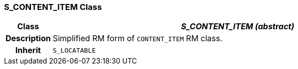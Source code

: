 === S_CONTENT_ITEM Class

[cols="^1,3,5"]
|===
h|*Class*
2+^h|*_S_CONTENT_ITEM (abstract)_*

h|*Description*
2+a|Simplified RM form of `CONTENT_ITEM` RM class.

h|*Inherit*
2+|`S_LOCATABLE`

|===
